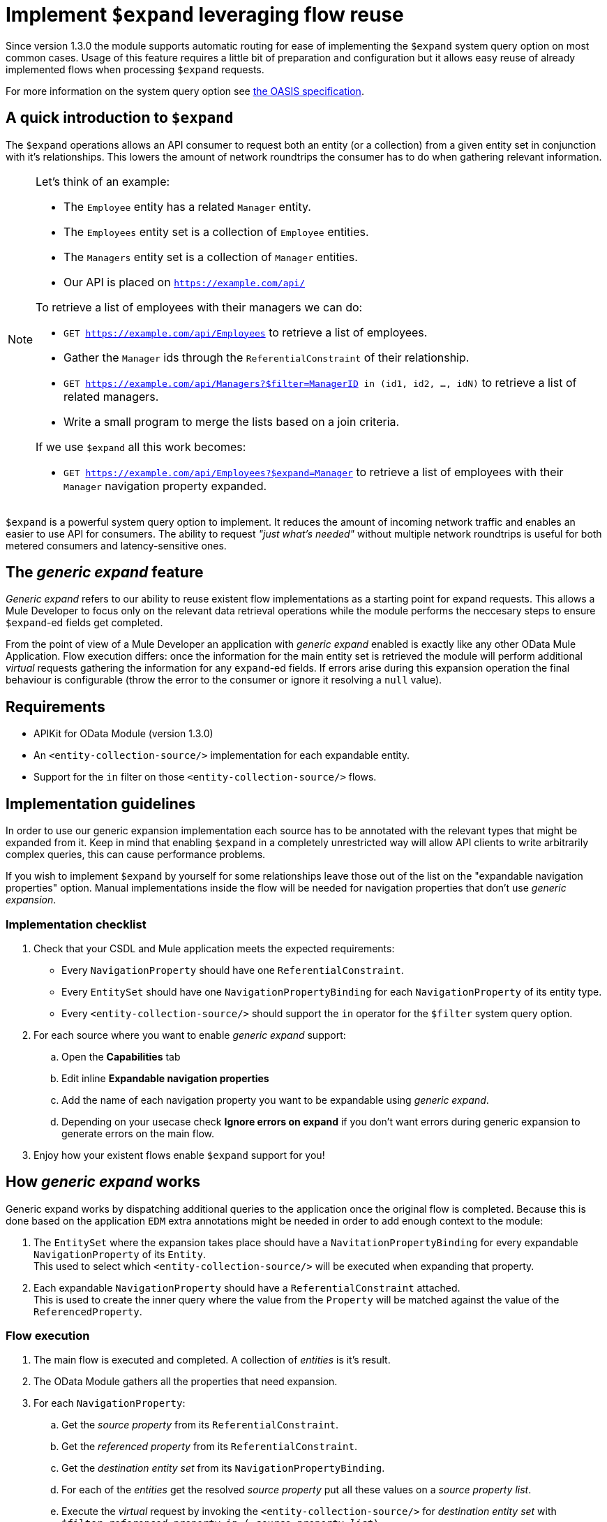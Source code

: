 = Implement `$expand` leveraging flow reuse

Since version 1.3.0 the module supports automatic routing for ease of
implementing the `$expand` system query option on most common cases. Usage of
this feature requires a little bit of preparation and configuration but it
allows easy reuse of already implemented flows when processing `$expand`
requests.

For more information on the system query option see http://docs.oasis-open.org/odata/odata/v4.01/odata-v4.01-part2-url-conventions.html#sec_SystemQueryOptionexpand[the OASIS specification].

== A quick introduction to `$expand`

The `$expand` operations allows an API consumer to request both an entity (or a
collection) from a given entity set in conjunction with it's relationships. This
lowers the amount of network roundtrips the consumer has to do when gathering
relevant information.

[NOTE]
====

Let's think of an example:

* The `Employee` entity has a related `Manager` entity.
* The `Employees` entity set is a collection of `Employee` entities.
* The `Managers` entity set is a collection of `Manager` entities.
* Our API is placed on `https://example.com/api/`

To retrieve a list of employees with their managers we can do:

* `GET https://example.com/api/Employees` to retrieve a list of employees.
* Gather the `Manager` ids through the `ReferentialConstraint` of their
  relationship.
* `GET https://example.com/api/Managers?$filter=ManagerID in (id1, id2, ..., idN)`
  to retrieve a list of related managers.
* Write a small program to merge the lists based on a join criteria.

If we use `$expand` all this work becomes:

* `GET https://example.com/api/Employees?$expand=Manager` to retrieve a list of
  employees with their `Manager` navigation property expanded.

====

`$expand` is a powerful system query option to implement. It reduces the amount
of incoming network traffic and enables an easier to use API for consumers. The
ability to request _"just what's needed"_ without multiple network roundtrips
is useful for both metered consumers and latency-sensitive ones.

== The _generic expand_ feature

_Generic expand_ refers to our ability to reuse existent flow implementations as
a starting point for expand requests. This allows a Mule Developer to focus only
on the relevant data retrieval operations while the module performs the
neccesary steps to ensure `$expand`-ed fields get completed.

From the point of view of a Mule Developer an application with _generic expand_
enabled is exactly like any other OData Mule Application. Flow execution
differs: once the information for the main entity set is retrieved the module
will perform additional _virtual_ requests gathering the information for any
`expand`-ed fields. If errors arise during this expansion operation the final
behaviour is configurable (throw the error to the consumer or ignore it
resolving a `null` value).

== Requirements

- APIKit for OData Module (version 1.3.0)
- An `<entity-collection-source/>` implementation for each expandable entity.
- Support for the `in` filter on those `<entity-collection-source/>` flows.

== Implementation guidelines

In order to use our generic expansion implementation each source has to be
annotated with the relevant types that might be expanded from it. Keep in mind
that enabling `$expand` in a completely unrestricted way will allow API clients
to write arbitrarily complex queries, this can cause performance problems.

If you wish to implement `$expand` by yourself for some relationships leave
those out of the list on the "expandable navigation properties" option. Manual
implementations inside the flow will be needed for navigation properties that
don't use _generic expansion_.

=== Implementation checklist

. Check that your CSDL and Mule application meets the expected requirements:
** Every `NavigationProperty` should have one `ReferentialConstraint`.
** Every `EntitySet` should have one `NavigationPropertyBinding` for each
   `NavigationProperty` of its entity type.
** Every `<entity-collection-source/>` should support the `in` operator for
   the `$filter` system query option.
. For each source where you want to enable _generic expand_ support:
.. Open the *Capabilities* tab
.. Edit inline *Expandable navigation properties*
.. Add the name of each navigation property you want to be expandable using
   _generic expand_.
.. Depending on your usecase check *Ignore errors on expand* if you don't want
   errors during generic expansion to generate errors on the main flow.
. Enjoy how your existent flows enable `$expand` support for you!

== How _generic expand_ works

Generic expand works by dispatching additional queries to the application once
the original flow is completed. Because this is done based on the application
`EDM` extra annotations might be needed in order to add enough context to the
module:

. The `EntitySet` where the expansion takes place should have a
  `NavitationPropertyBinding` for every expandable `NavigationProperty` of its
  `Entity`. +
  This used to select which `<entity-collection-source/>` will be executed when
  expanding that property.
. Each expandable `NavigationProperty` should have a `ReferentialConstraint`
  attached. +
  This is used to create the inner query where the value from the `Property`
  will be matched against the value of the `ReferencedProperty`.

=== Flow execution

. The main flow is executed and completed. A collection of _entities_ is it's
  result.
. The OData Module gathers all the properties that need expansion.
. For each `NavigationProperty`:
.. Get the _source property_ from its `ReferentialConstraint`.
.. Get the _referenced property_ from its `ReferentialConstraint`.
.. Get the _destination entity set_ from its `NavigationPropertyBinding`.
.. For each of the _entities_ get the resolved _source property_ put all these
   values on a _source property list_.
.. Execute the _virtual_ request by invoking the `<entity-collection-source/>`
   for _destination entity set_ with
   `$filter=_referenced property_ in (..._source property list_)`.

=== Error handling and error propagation

Error handling for OData v4 applications will still be local to each flow.
Wether yo chose to use _generic expansion_ or not. Error handling code for a
given `EntitySet` will belong to the flow implementations for that entity set
both for normal requests and for the _virtual_ requests observed during
expansion processing.

Handling errors during the expansion process is not supported, as the expansion
process runs after the execution of the flow has finalized. For that two options
are given:

- *Ignore errors during expansion:* Errors during generic expansion will be
  ignored. +
  Expansion of collections and single objects will be resolved to empty lists
  and `null` values respectively.
- *Propagate errors during expansion:* Errors during generic expansion will
  bubble-up. +
  When an error reaches the OData v4 router the original request will be
  answered with an error response.

This is configurable *per-source* on the *Capabilities* tab.

=== Limitations

* Only the first `ReferencialConstraint` is considered. +
  Navigation properties that use compound keys are not currently supported.
* Expansion is done _field-by-field_ instead of _EntitySet-by-EntitySet_. +
  This might result in more internal requests than neccesary.
* The expanded entities should always have an `<entity-collection-source/>`
  implementation. +
  Expansion using `<entity-source/>` implementations is not implemented due to
  performance concerns.
